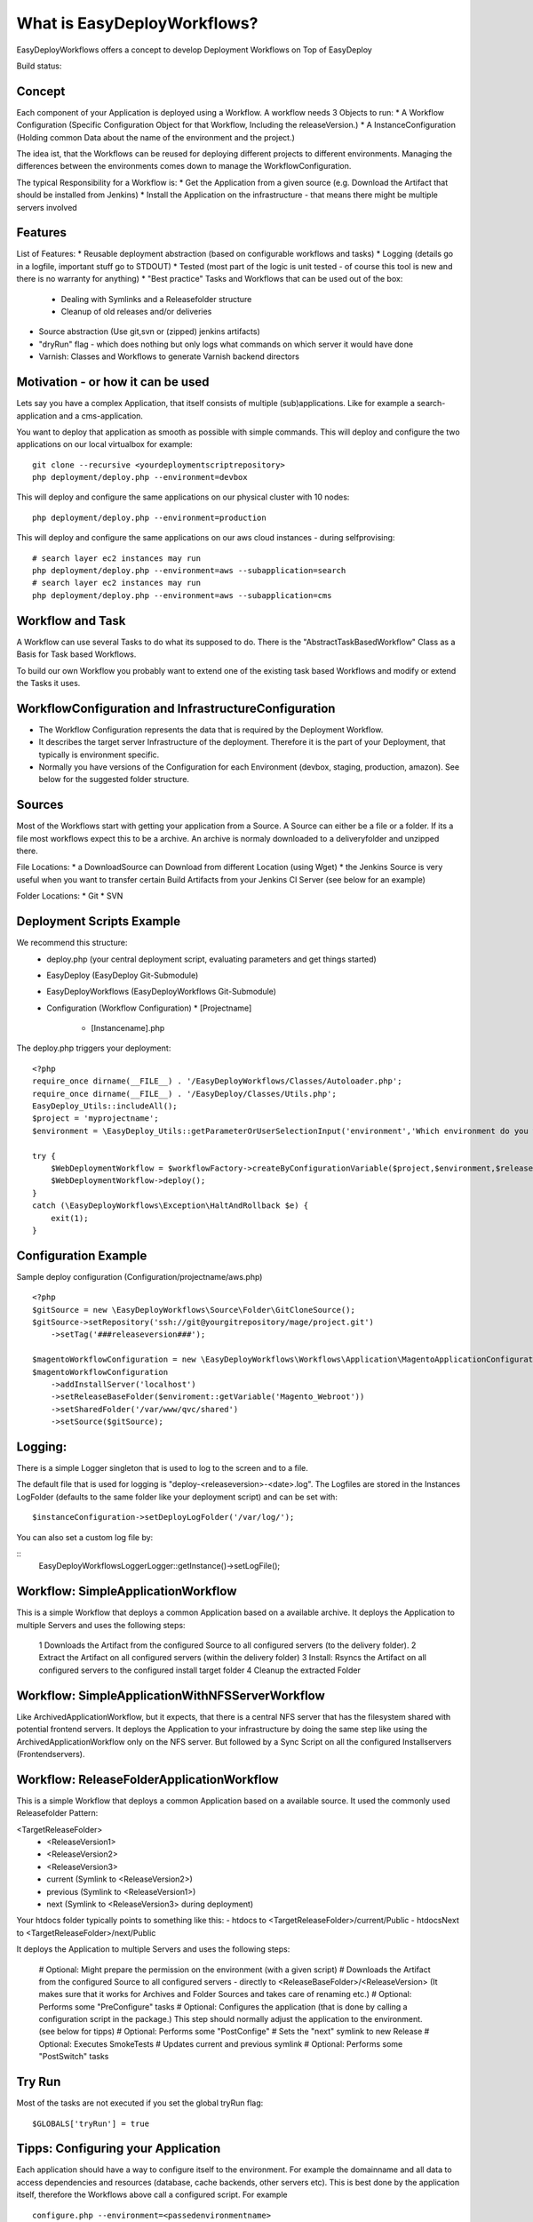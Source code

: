 What is EasyDeployWorkflows?
=====================

EasyDeployWorkflows offers a concept to develop Deployment Workflows on Top of EasyDeploy

Build status: |buildStatusIcon|

Concept
-------------
Each component of your Application is deployed using a Workflow.
A workflow needs 3 Objects to run:
* A Workflow Configuration (Specific Configuration Object for that Workflow, Including the releaseVersion.)
* A InstanceConfiguration (Holding common Data about the name of the environment and the project.)

The idea ist, that the Workflows can be reused for deploying different projects to different environments.
Managing the differences between the environments comes down to manage the WorkflowConfiguration.

The typical Responsibility for a Workflow is:
* Get the Application from a given source (e.g. Download the Artifact that should be installed from Jenkins)
* Install the Application on the infrastructure - that means there might be multiple servers involved

Features
-----------------
List of Features:
* Reusable deployment abstraction (based on configurable workflows and tasks)
* Logging (details go in a logfile, important stuff go to STDOUT)
* Tested (most part of the logic is unit tested - of course this tool is new and there is no warranty for anything)
* "Best practice" Tasks and Workflows that can be used out of the box:
  * Dealing with Symlinks and a Releasefolder structure
  * Cleanup of old releases and/or deliveries
* Source abstraction (Use git,svn or (zipped) jenkins artifacts)
* "dryRun" flag - which does nothing but only logs what commands on which server it would have done
* Varnish: Classes and Workflows to generate Varnish backend directors

Motivation - or how it can be used
-----------------
Lets say you have a complex Application, that itself consists of multiple (sub)applications.
Like for example a search-application and a cms-application.

You want to deploy that application as smooth as possible with simple commands.
This will deploy and configure the two applications on our local virtualbox for example:
::
	git clone --recursive <yourdeploymentscriptrepository>
	php deployment/deploy.php --environment=devbox

This will deploy and configure the same applications on our physical cluster with 10 nodes:
::
	php deployment/deploy.php --environment=production

This will deploy and configure the same applications on our aws cloud instances - during selfprovising:
::
	# search layer ec2 instances may run
	php deployment/deploy.php --environment=aws --subapplication=search
	# search layer ec2 instances may run
	php deployment/deploy.php --environment=aws --subapplication=cms




Workflow and Task
-----------------
A Workflow can use several Tasks to do what its supposed to do.
There is the "AbstractTaskBasedWorkflow" Class as a Basis for Task based Workflows.

To build our own Workflow you probably want to extend one of the existing task based Workflows and modify or extend the Tasks it uses.

WorkflowConfiguration and InfrastructureConfiguration
------------------------
* The Workflow Configuration represents the data that is required by the Deployment Workflow.
* It describes the target server Infrastructure of the deployment. Therefore it is the part of your Deployment, that typically is environment specific.
* Normally you have versions of the Configuration for each Environment (devbox, staging, production, amazon). See below for the suggested folder structure.


Sources
----------------
Most of the Workflows start with getting your application from a Source.
A Source can either be a file or a folder.
If its a file most workflows expect this to be a archive. An archive is normaly downloaded to a deliveryfolder and unzipped there.

File Locations:
* a DownloadSource can Download from different Location (using Wget)
* the Jenkins Source is very useful when you want to transfer certain Build Artifacts from your Jenkins CI Server (see below for an example)

Folder Locations:
* Git
* SVN

Deployment Scripts Example
------------------------------

We recommend this structure:
 * deploy.php (your central deployment script, evaluating parameters and get things started)
 * EasyDeploy (EasyDeploy Git-Submodule)
 * EasyDeployWorkflows (EasyDeployWorkflows Git-Submodule)
 * Configuration (Workflow Configuration)
   * [Projectname]
     * [Instancename].php


The deploy.php triggers your deployment:
::
    <?php
    require_once dirname(__FILE__) . '/EasyDeployWorkflows/Classes/Autoloader.php';
    require_once dirname(__FILE__) . '/EasyDeploy/Classes/Utils.php';
    EasyDeploy_Utils::includeAll();
    $project = 'myprojectname';
    $environment = \EasyDeploy_Utils::getParameterOrUserSelectionInput('environment','Which environment do you want to install?',array('staging','production'));

    try {
        $WebDeploymentWorkflow = $workflowFactory->createByConfigurationVariable($project,$environment,$releaseVersion, 'webWorkflowConfiguration');
        $WebDeploymentWorkflow->deploy();
    }
    catch (\EasyDeployWorkflows\Exception\HaltAndRollback $e) {
        exit(1);
    }



Configuration Example
------------------------------

Sample deploy configuration (Configuration/projectname/aws.php)
::
    <?php
    $gitSource = new \EasyDeployWorkflows\Source\Folder\GitCloneSource();
    $gitSource->setRepository('ssh://git@yourgitrepository/mage/project.git')
    	->setTag('###releaseversion###');

    $magentoWorkflowConfiguration = new \EasyDeployWorkflows\Workflows\Application\MagentoApplicationConfiguration();
    $magentoWorkflowConfiguration
    	->addInstallServer('localhost')
    	->setReleaseBaseFolder($enviroment::getVariable('Magento_Webroot'))
    	->setSharedFolder('/var/www/qvc/shared')
    	->setSource($gitSource);

Logging:
-------------------------

There is a simple Logger singleton that is used to log to the screen and to a file.


The default file that is used for logging is "deploy-<releaseversion>-<date>.log".
The Logfiles are stored in the Instances LogFolder (defaults to the same folder like your deployment script) and can be set with:
::
   $instanceConfiguration->setDeployLogFolder('/var/log/');


You can also set a custom log file by:

::
    \EasyDeployWorkflows\Logger\Logger::getInstance()->setLogFile();


.. |buildStatusIcon| image:: https://travis-ci.org/AOEmedia/EasyDeployWorkflows.png?branch=master
   :alt: Build Status
   :target: http://travis-ci.org/AOEmedia/EasyDeployWorkflows





Workflow: SimpleApplicationWorkflow
----------------------------------
This is a simple Workflow that deploys a common Application based on a available archive.
It deploys the Application to multiple Servers and uses the following steps:

 1 Downloads the Artifact from the configured Source to all configured servers (to the delivery folder).
 2 Extract the Artifact on all configured servers (within the delivery folder)
 3 Install: Rsyncs the Artifact on all configured servers to the configured install target folder
 4 Cleanup the extracted Folder

Workflow: SimpleApplicationWithNFSServerWorkflow
----------------------------------
Like ArchivedApplicationWorkflow, but it expects, that there is a central NFS server that has the filesystem shared with potential frontend servers.
It deploys the Application to your infrastructure by doing the same step like using the ArchivedApplicationWorkflow only on the NFS server.
But followed by a Sync Script on all the configured Installservers (Frontendservers).


Workflow: ReleaseFolderApplicationWorkflow
----------------------------------
This is a simple Workflow that deploys a common Application based on a available source.
It used the commonly used Releasefolder Pattern:

<TargetReleaseFolder>
   -  <ReleaseVersion1>
   -  <ReleaseVersion2>
   -  <ReleaseVersion3>
   -  current (Symlink to <ReleaseVersion2>)
   -  previous (Symlink to <ReleaseVersion1>)
   -  next (Symlink to <ReleaseVersion3> during deployment)

Your htdocs folder typically points to something like this:
- htdocs to <TargetReleaseFolder>/current/Public
- htdocsNext to <TargetReleaseFolder>/next/Public

It deploys the Application to multiple Servers and uses the following steps:

 # Optional: Might prepare the permission on the environment (with a given script)
 # Downloads the Artifact from the configured Source to all configured servers - directly to <ReleaseBaseFolder>/<ReleaseVersion> (It makes sure that it works for Archives and Folder Sources and takes care of renaming etc.)
 # Optional: Performs some "PreConfigure" tasks
 # Optional: Configures the application (that is done by calling a configuration script in the package.) This step should normally adjust the application to the environment. (see below for tipps)
 # Optional: Performs some "PostConfige"
 # Sets the "next" symlink to new Release
 # Optional: Executes SmokeTests
 # Updates current and previous symlink
 # Optional: Performs some "PostSwitch" tasks


Try Run
--------------------------

Most of the tasks are not executed if you set the global tryRun flag:
::
    $GLOBALS['tryRun'] = true


Tipps: Configuring your Application
--------------------------
Each application should have a way to configure itself to the environment.
For example the domainname and all data to access dependencies and resources (database, cache backends, other servers etc).
This is best done by the application itself, therefore the Workflows above call a configured script. For example
::
	configure.php --environment=<passedenvironmentname>

Best practice here, is to read everything from the systems environment variables.
And it should be part of the provisioning script to set the correct Environment variables.
( See http://php.net/manual/en/reserved.variables.environment.php )

You should also check for https://github.com/AOEmedia/EnvSettingsTool, you may want to include this in your application and use it for configuration.